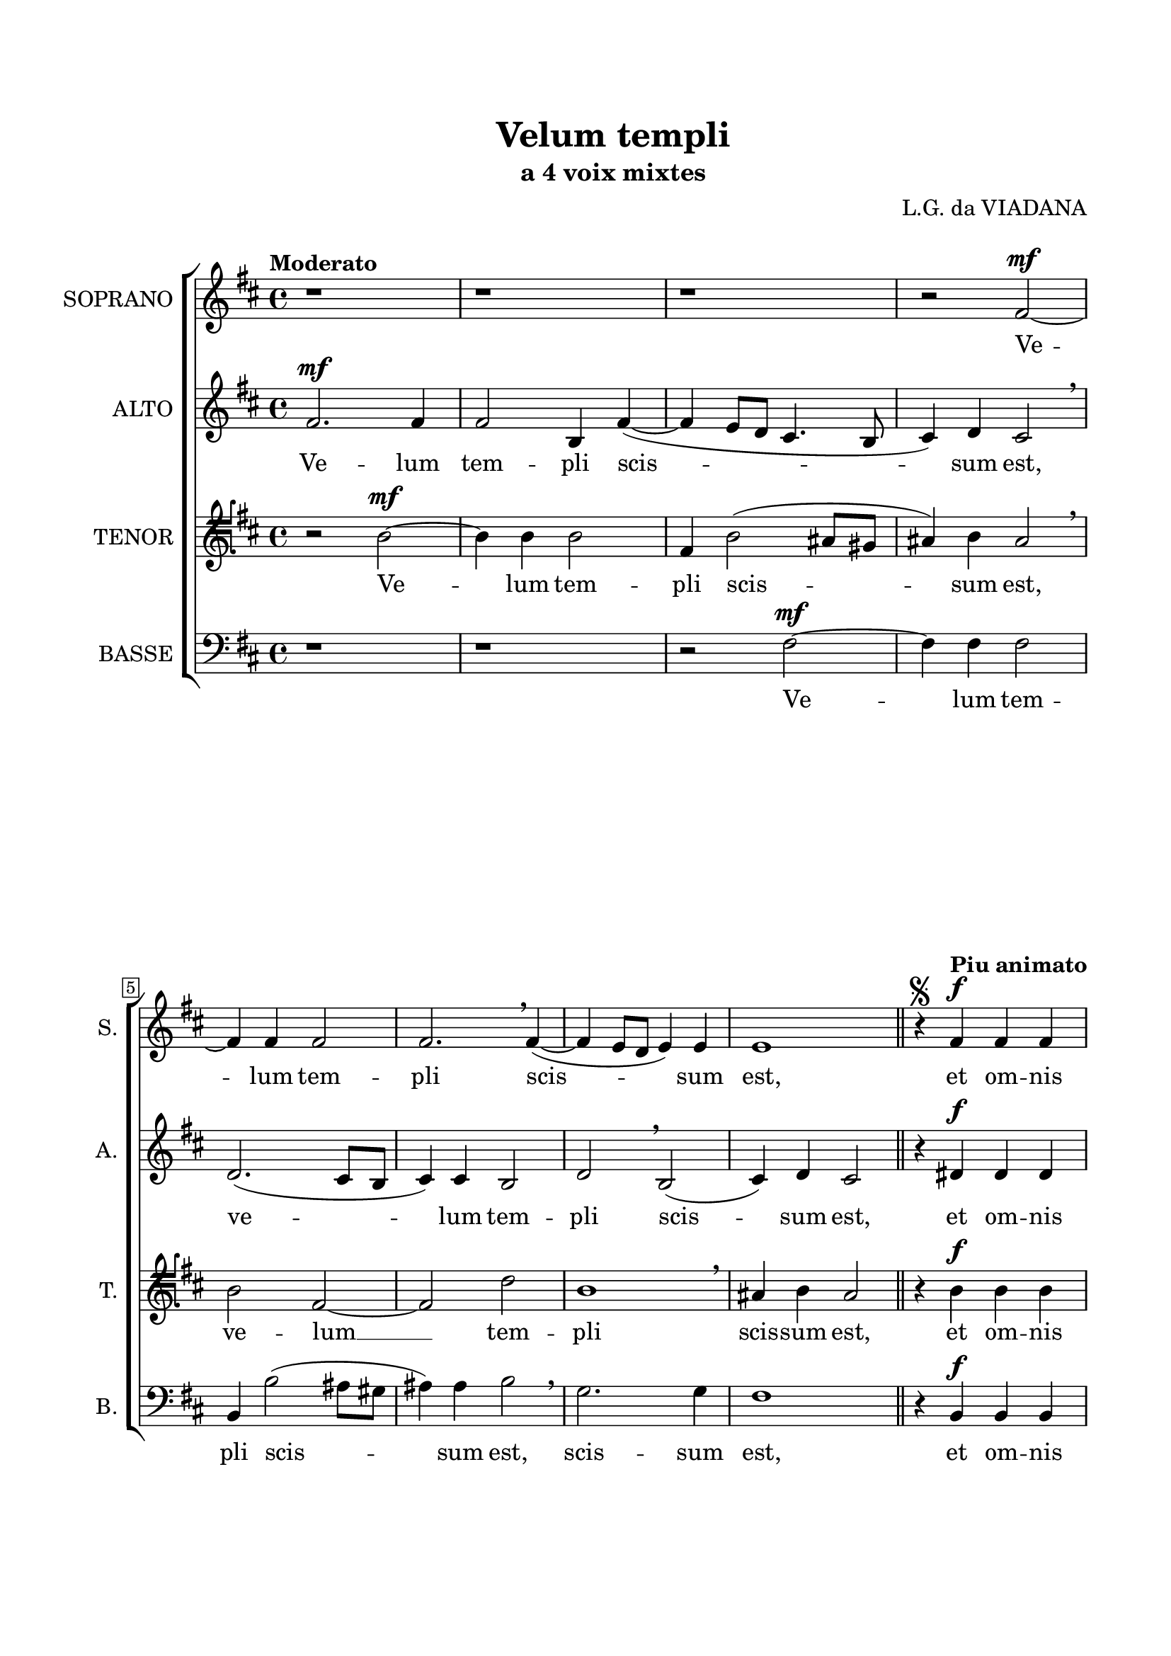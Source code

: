 \version "2.22.0"

\header {
  title = "Velum templi"
  subtitle = "a 4 voix mixtes"
  composer = "L.G. da VIADANA"
  tagline = ##t
}

\paper {
  two-sided = ##t
  inner-margin = 2.5\cm
  outer-margin = 1.5\cm
  top-margin = 2\cm
  bottom-margin = 2\cm
}

global = {
   \key d \major
   \time 4/4
  \override Score.BarNumber.stencil
    = #(make-stencil-boxer 0.1 0.3 ly:text-interface::print)
}


sempreF =
#(make-dynamic-script
  (markup #:line
          (#:normal-text
           #:italic "sempre"
           #:dynamic "f")))

sopran = \relative c {
  \tempo "Moderato"
  r1 | r | r | r2 fis'~ ^\mf \break |
  fis4 fis fis2 | fis2. \breathe fis4(~ | fis e8 d e4) e | e1 \bar "||" | r4 \segno \tempo "Piu animato" fis ^\f fis fis \break |
  g2 ^\marcato fis | r a ^\sempreF | a4 a g2 | g \breathe fis~ | fis4 fis fis2 \fermata \breathe \break |
  \tempo "Tempo primo"
  gis2 ^\mf gis4 gis | a2 ^\marcato a~ | a4 a g fis | fis2 fis | r4 fis ^\p fis4. fis8 \break |
  fis4 fis fis fis | gis gis ^\sfz a4. a8 | a2 \breathe gis ^\mf | g4 g e2(~ ^\> | e4 dis8 cis) \! ^\markup \fontsize #-2 { \bold "FIN" } dis2 \fermata \bar "|." |
}

alt = \relative c {
  fis'2. ^\mf fis4 | fis2 b,4 fis'(~ | fis e8 d cis4. b8 | cis4) d cis2 \breathe |
  d2.( cis8 b | cis4) cis b2 | d \breathe b( | cis4) d cis2 | r4 dis ^\f dis dis |
  e2 ^\marcato d | fis2.( ^\sempreF e8 d | e2. d8 cis | d2. cis8 b | cis4) cis dis2 \fermata \breathe |
  e2 ^\mf e4 e | fis2 ^\marcato e2 | fis2 e4 cis | d2 cis | r4 d ^\p d4. d8 |
}

tenor = \relative c {
  \clef tenorG
  r2 b'~ ^\mf | b4 b b2 | fis4 b2( ais8 gis | ais4) b ais2 \breathe |
  b2 fis~ | fis d' | b1 \breathe | ais4 b ais2 | r4 b ^\f b b |
  b2 ^\marcato b4 \breathe d(~ \accent ^\sempreF | d cis8 b cis2~ | cis4 b8 a b2~ | b4 a8 g a4 b~ | b) ais4 b2 \fermata \breathe |
  b2 ^\mf b4 b | d2 ^\marcato cis4 a | d4.( cis8 b4) ais | b2 ais | r4 b ^\p b4. b8 |
}

bas = \relative c {
  \clef bass
  r1 | r | r2 fis2~ ^\mf | fis4 fis fis2 |
  b,4 b'2( ais8 gis | ais4) ais b2 \breathe | g2. g4 | fis1 | r4 b, ^\f b b |
  e2 ^\marcato b4 \breathe b'(~ \accent ^\sempreF | b a8 g a2~ | a4 g8 fis g2~ | g4 fis8 e fis2~ | fis4) fis b,2 \fermata \breathe |
  e2 ^\mf e4 e | d2 ^\marcato a' | r4 d, e fis | b,2 fis' | r4 b, ^\p b4. b8 |
}

sopranText = \lyricmode {
  Ve -- lum tem -- pli scis -- sum est,
  et om -- nis ter -- ra, et om -- nis ter -- ra tre -- mu -- it:
  La -- tro de cru -- ce __ cla -- ma -- bat, di -- cens:
  Me -- men -- to me -- i, Do -- mi -- ne,
  dum ve -- ne -- ris in re -- gnum tu -- um.
}

altText = \lyricmode {
  Ve -- lum tem -- pli scis -- sum est,
  ve -- lum tem -- pli scis -- sum est,
  et om -- nis ter -- ra tre -- mu -- it:
  La -- tro de cru -- ce cla -- ma -- bat, di -- cens:
  Me -- men -- to
}

tenorText = \lyricmode {
  Ve -- lum tem -- pli scis -- sum est,
  ve -- lum __ tem -- pli scis -- sum est,
  et om -- nis ter -- ra tre -- mu -- it:
  La -- tro de cru -- ce cla -- ma -- bat, di -- cens:
  Me -- men -- to
}

basText = \lyricmode {
  Ve -- lum tem -- pli scis -- sum est, scis -- sum est,
  et om -- nis ter -- ra tre -- mu -- it:
  La -- tro de cru -- ce cla -- ma -- bat, di -- cens:
  Me -- men -- to
}

\score {

\new ChoirStaff <<
  \new Staff = "sopran"
  \with { instrumentName =  "SOPRANO " }
  \with { shortInstrumentName = "S. " }
  <<
    \new Voice = "sopran" {
      \set Staff.midiMaximumVolume = #0.7
      \global
      \sopran
    }
    \new Lyrics \lyricsto "sopran" {
      \sopranText
    }
  >>
  \new Staff = "alt"
  \with { instrumentName =  "ALTO " }
  \with { shortInstrumentName = "A. " }
  <<
    \new Voice = "alt" {
      \set Staff.midiMaximumVolume = #0.7
      \global
      \alt
    }
    \new Lyrics \lyricsto "alt" {
      \altText
    }
  >>
  \new Staff = "tenor"
  \with { instrumentName =  "TENOR " }
  \with { shortInstrumentName = "T. " }
  <<
    \new Voice = "tenor" {
      \set Staff.midiMinimumVolume = #0.6
      \global
      \tenor
    }
    \new Lyrics \lyricsto "tenor" {
      \tenorText
    }
  >>
  \new Staff = "bas"
  \with { instrumentName =  "BASSE " }
  \with { shortInstrumentName = "B. " }
  <<
    \new Voice = "bas" {
      \set Staff.midiMaximumVolume = #0.7
      \global
      \bas
    }
    \new Lyrics \lyricsto "bas" {
      \basText
    }
  >>
>>

\layout {
  indent = 1 \cm
  %#(layout-set-staff-size 18)
}

%\midi {
%  \tempo 4 = 120
%}

}